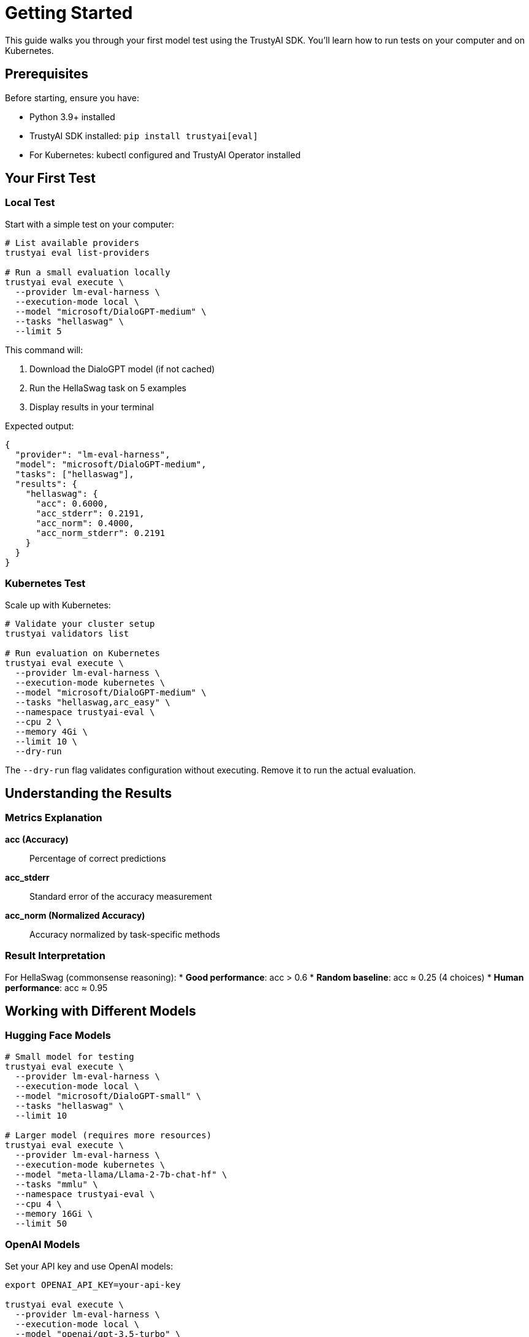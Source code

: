 = Getting Started
:navtitle: Getting Started

This guide walks you through your first model test using the TrustyAI SDK. You'll learn how to run tests on your computer and on Kubernetes.

== Prerequisites

Before starting, ensure you have:

* Python 3.9+ installed
* TrustyAI SDK installed: `pip install trustyai[eval]`
* For Kubernetes: kubectl configured and TrustyAI Operator installed

== Your First Test

=== Local Test

Start with a simple test on your computer:

[source,bash]
----
# List available providers
trustyai eval list-providers

# Run a small evaluation locally
trustyai eval execute \
  --provider lm-eval-harness \
  --execution-mode local \
  --model "microsoft/DialoGPT-medium" \
  --tasks "hellaswag" \
  --limit 5
----

This command will:

. Download the DialoGPT model (if not cached)
. Run the HellaSwag task on 5 examples
. Display results in your terminal

Expected output:
[source,json]
----
{
  "provider": "lm-eval-harness",
  "model": "microsoft/DialoGPT-medium",
  "tasks": ["hellaswag"],
  "results": {
    "hellaswag": {
      "acc": 0.6000,
      "acc_stderr": 0.2191,
      "acc_norm": 0.4000,
      "acc_norm_stderr": 0.2191
    }
  }
}
----

=== Kubernetes Test

Scale up with Kubernetes:

[source,bash]
----
# Validate your cluster setup
trustyai validators list

# Run evaluation on Kubernetes
trustyai eval execute \
  --provider lm-eval-harness \
  --execution-mode kubernetes \
  --model "microsoft/DialoGPT-medium" \
  --tasks "hellaswag,arc_easy" \
  --namespace trustyai-eval \
  --cpu 2 \
  --memory 4Gi \
  --limit 10 \
  --dry-run
----

The `--dry-run` flag validates configuration without executing. Remove it to run the actual evaluation.

== Understanding the Results

=== Metrics Explanation

**acc (Accuracy)**:: Percentage of correct predictions
**acc_stderr**:: Standard error of the accuracy measurement
**acc_norm (Normalized Accuracy)**:: Accuracy normalized by task-specific methods

=== Result Interpretation

For HellaSwag (commonsense reasoning):
* **Good performance**: acc > 0.6
* **Random baseline**: acc ≈ 0.25 (4 choices)
* **Human performance**: acc ≈ 0.95

== Working with Different Models

=== Hugging Face Models

[source,bash]
----
# Small model for testing
trustyai eval execute \
  --provider lm-eval-harness \
  --execution-mode local \
  --model "microsoft/DialoGPT-small" \
  --tasks "hellaswag" \
  --limit 10

# Larger model (requires more resources)
trustyai eval execute \
  --provider lm-eval-harness \
  --execution-mode kubernetes \
  --model "meta-llama/Llama-2-7b-chat-hf" \
  --tasks "mmlu" \
  --namespace trustyai-eval \
  --cpu 4 \
  --memory 16Gi \
  --limit 50
----

=== OpenAI Models

Set your API key and use OpenAI models:

[source,bash]
----
export OPENAI_API_KEY=your-api-key

trustyai eval execute \
  --provider lm-eval-harness \
  --execution-mode local \
  --model "openai/gpt-3.5-turbo" \
  --tasks "hellaswag" \
  --limit 10
----

== Common Evaluation Tasks

=== Academic Benchmarks

[source,bash]
----
# Commonsense reasoning
trustyai eval execute \
  --provider lm-eval-harness \
  --execution-mode local \
  --model "microsoft/DialoGPT-medium" \
  --tasks "hellaswag,arc_easy,arc_challenge" \
  --limit 20

# Knowledge and reasoning
trustyai eval execute \
  --provider lm-eval-harness \
  --execution-mode kubernetes \
  --model "meta-llama/Llama-2-7b-chat-hf" \
  --tasks "mmlu,truthfulqa" \
  --namespace trustyai-eval \
  --cpu 4 \
  --memory 8Gi \
  --limit 100
----

=== RAG Evaluation with RAGAS

[source,bash]
----
# Create sample dataset
cat > rag_data.json << EOF
[
  {
    "question": "What is the capital of France?",
    "answer": "The capital of France is Paris.",
    "contexts": ["Paris is the capital and most populous city of France."]
  }
]
EOF

# Evaluate RAG system
trustyai eval execute \
  --provider ragas \
  --execution-mode local \
  --model "openai/gpt-4" \
  --tasks "faithfulness,answer_relevancy" \
  --dataset rag_data.json
----

== Saving and Analyzing Results

=== Save Results to File

[source,bash]
----
# JSON format (default)
trustyai eval execute \
  --provider lm-eval-harness \
  --execution-mode local \
  --model "microsoft/DialoGPT-medium" \
  --tasks "hellaswag,arc_easy" \
  --limit 20 \
  --output results.json

# CSV format for spreadsheets
trustyai eval execute \
  --provider lm-eval-harness \
  --execution-mode local \
  --model "microsoft/DialoGPT-medium" \
  --tasks "hellaswag,arc_easy" \
  --limit 20 \
  --output results.csv \
  --format csv
----

=== Programmatic Analysis

[source,python]
----
import json
import pandas as pd

# Load and analyze JSON results
with open('results.json', 'r') as f:
    results = json.load(f)

# Extract metrics
for task, metrics in results['results'].items():
    print(f"{task}: {metrics['acc']:.3f} ± {metrics['acc_stderr']:.3f}")

# Load CSV for pandas analysis
df = pd.read_csv('results.csv')
print(df.groupby('task')['value'].describe())
----

== Monitoring Kubernetes Jobs

=== Check Job Status

[source,bash]
----
# List evaluation jobs
kubectl get lmevaljobs -n trustyai-eval

# Get detailed status
kubectl describe lmevaljob evaljob-abc123 -n trustyai-eval

# Watch logs
kubectl logs -f job/evaljob-abc123 -n trustyai-eval
----

=== Real-time Monitoring

[source,bash]
----
# Use --watch flag for automatic monitoring
trustyai eval execute \
  --provider lm-eval-harness \
  --execution-mode kubernetes \
  --model "microsoft/DialoGPT-medium" \
  --tasks "hellaswag" \
  --namespace trustyai-eval \
  --cpu 2 \
  --memory 4Gi \
  --limit 50 \
  --watch
----

== Troubleshooting

=== Common Issues

**Model Download Failures**::
[source,bash]
----
# Check Hugging Face cache
export HF_HOME=/path/to/large/storage
echo $HF_HOME

# Test model access
python -c "from transformers import AutoTokenizer; AutoTokenizer.from_pretrained('microsoft/DialoGPT-medium')"
----

**Kubernetes Connection Issues**::
[source,bash]
----
# Verify cluster connection
kubectl cluster-info

# Check TrustyAI Operator
kubectl get pods -n trustyai-operator-system

# Verify namespace exists
kubectl get namespace trustyai-eval
----

**Memory Issues**::
[source,bash]
----
# Reduce batch size or limit
trustyai eval execute \
  --provider lm-eval-harness \
  --execution-mode local \
  --model "microsoft/DialoGPT-medium" \
  --tasks "hellaswag" \
  --limit 5 \
  --batch-size 1
----

=== Getting Help

[source,bash]
----
# CLI help
trustyai --help
trustyai eval --help
trustyai eval execute --help

# List available options
trustyai eval list-providers
trustyai eval list-datasets --provider lm-eval-harness
trustyai validators list
----

== Best Practices

=== Development Workflow

1. **Start Small**: Use `--limit 5` for quick tests
2. **Validate First**: Use `--dry-run` for Kubernetes deployments
3. **Monitor Resources**: Check CPU/memory usage during evaluations
4. **Save Results**: Always use `--output` for reproducibility

=== Production Considerations

1. **Resource Planning**: Profile model memory requirements
2. **Batch Optimization**: Tune batch sizes for efficiency
3. **Error Handling**: Implement retry logic for large evaluations
4. **Result Storage**: Use persistent storage for Kubernetes results

== Next Steps

Now that you've completed your first evaluation:

* Explore xref:providers.adoc[Different Evaluation Providers]
* Learn about xref:kubernetes.adoc[Advanced Kubernetes Features]
* Review xref:examples-local.adoc[More Local Examples]
* Set up xref:examples-kubernetes.adoc[Production Kubernetes Workflows]